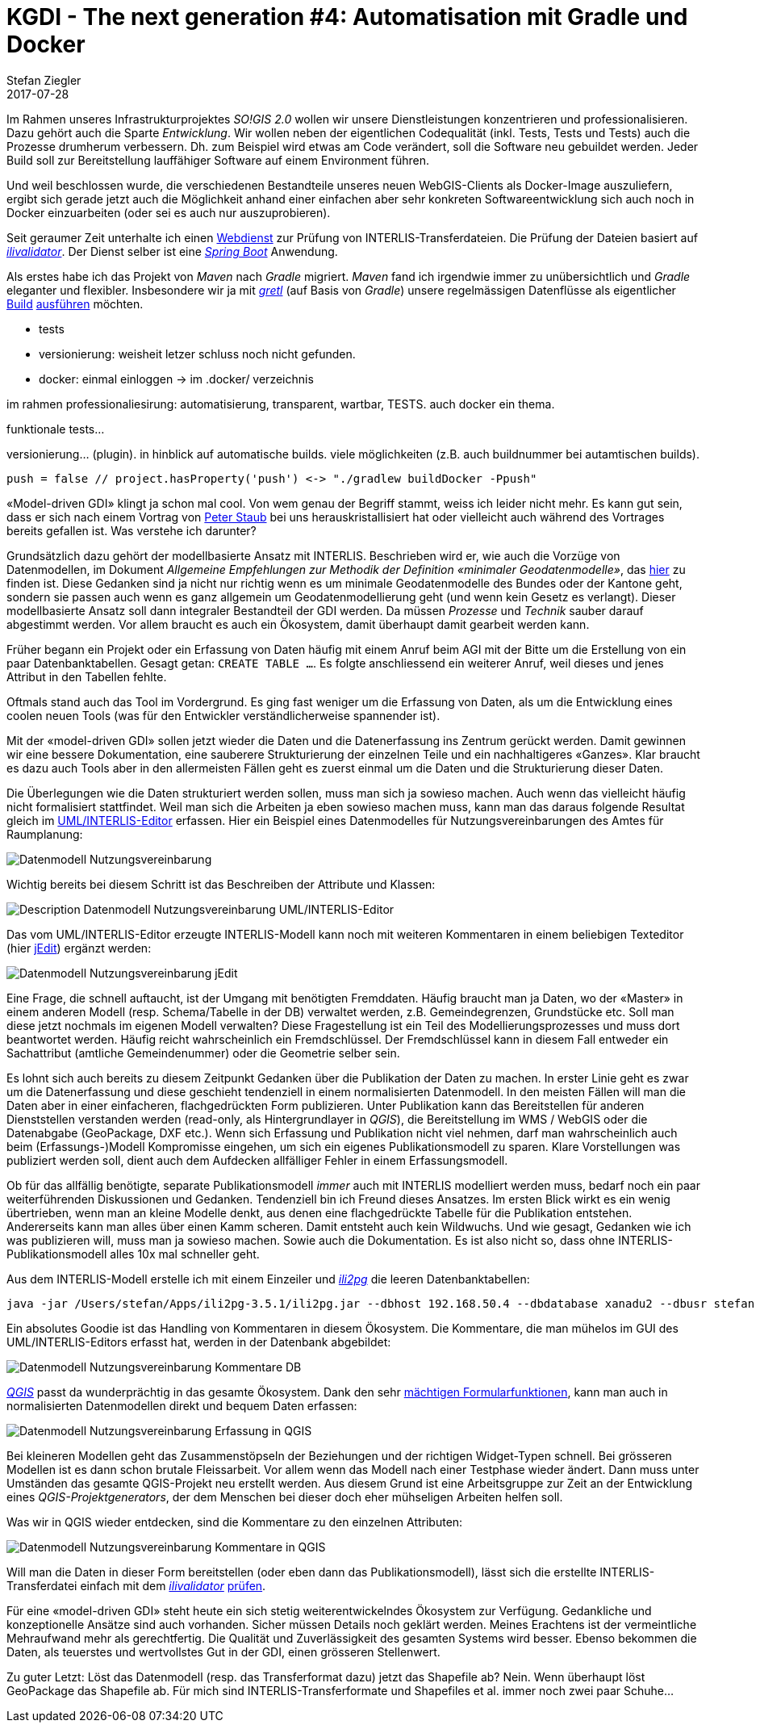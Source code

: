 = KGDI - The next generation #4: Automatisation mit Gradle und Docker
Stefan Ziegler
2017-07-28
:jbake-type: post
:jbake-status: draft
:jbake-tags: KGDI,GDI,Java,Gradle,Docker,know your gdi,INTERLIS
:idprefix:

Im Rahmen unseres Infrastrukturprojektes _SO!GIS 2.0_ wollen wir unsere Dienstleistungen konzentrieren und professionalisieren. Dazu gehört auch die Sparte _Entwicklung_. Wir wollen neben der eigentlichen Codequalität (inkl. Tests, Tests und Tests) auch die Prozesse drumherum verbessern. Dh. zum Beispiel wird etwas am Code verändert, soll die Software neu gebuildet werden. Jeder Build soll zur Bereitstellung lauffähiger Software auf einem Environment führen.

Und weil beschlossen wurde, die verschiedenen Bestandteile unseres neuen WebGIS-Clients als Docker-Image auszuliefern, ergibt sich gerade jetzt auch die Möglichkeit anhand einer einfachen aber sehr konkreten Softwareentwicklung sich auch noch in Docker einzuarbeiten (oder sei es auch nur auszuprobieren).

Seit geraumer Zeit unterhalte ich einen https://interlis2.ch/ilivalidator[Webdienst] zur Prüfung von INTERLIS-Transferdateien. Die Prüfung der Dateien basiert auf https://github.com/claeis/ilivalidator[_ilivalidator_]. Der Dienst selber ist eine https://projects.spring.io/spring-boot/[_Spring Boot_] Anwendung.

Als erstes habe ich das Projekt von _Maven_ nach _Gradle_ migriert. _Maven_ fand ich irgendwie immer zu unübersichtlich und _Gradle_ eleganter und flexibler. Insbesondere wir ja mit https://github.com/sogis/gretl[_gretl_] (auf Basis von _Gradle_) unsere regelmässigen Datenflüsse als eigentlicher http://blog.sogeo.services/blog/2017/01/19/datenfluesse-mit-gradle-1.html[Build] http://blog.sogeo.services/blog/2017/02/08/datenfluesse-mit-gradle-2.html[ausführen] möchten.

- tests
- versionierung: weisheit letzer schluss noch nicht gefunden.

- docker: einmal einloggen -> im .docker/ verzeichnis

im rahmen professionaliesirung: automatisierung, transparent, wartbar, TESTS. auch docker ein thema.

funktionale tests...


versionierung... (plugin). in hinblick auf automatische builds. viele möglichkeiten (z.B. auch buildnummer bei autamtischen builds). 

	push = false // project.hasProperty('push') <-> "./gradlew buildDocker -Ppush"




&laquo;Model-driven GDI&raquo; klingt ja schon mal cool. Von wem genau der Begriff stammt, weiss ich leider nicht mehr. Es kann gut sein, dass er sich nach einem Vortrag von https://twitter.com/gl_geoportal[Peter Staub] bei uns herauskristallisiert hat oder vielleicht auch während des Vortrages bereits gefallen ist. Was verstehe ich darunter?

Grundsätzlich dazu gehört der modellbasierte Ansatz mit INTERLIS. Beschrieben wird er, wie auch die Vorzüge von Datenmodellen, im Dokument _Allgemeine Empfehlungen zur Methodik der Definition &laquo;minimaler Geodatenmodelle&raquo;_, das https://www.geo.admin.ch/de/geoinformation-schweiz/geobasisdaten/geodatenmodelle.html[hier] zu finden ist. Diese Gedanken sind ja nicht nur richtig wenn es um minimale Geodatenmodelle des Bundes oder der Kantone geht, sondern sie passen auch wenn es ganz allgemein um Geodatenmodellierung geht (und wenn kein Gesetz es verlangt). Dieser modellbasierte Ansatz soll dann integraler Bestandteil der GDI werden. Da müssen _Prozesse_ und _Technik_ sauber darauf abgestimmt werden. Vor allem braucht es auch ein Ökosystem, damit überhaupt damit gearbeit werden kann.

Früher begann ein Projekt oder ein Erfassung von Daten häufig mit einem Anruf beim AGI mit der Bitte um die Erstellung von ein paar Datenbanktabellen. Gesagt getan: `CREATE TABLE ...`. Es folgte anschliessend ein weiterer Anruf, weil dieses und jenes Attribut in den Tabellen fehlte. 

Oftmals stand auch das Tool im Vordergrund. Es ging fast weniger um die Erfassung von Daten, als um die Entwicklung eines coolen neuen Tools (was für den Entwickler verständlicherweise spannender ist).

Mit der &laquo;model-driven GDI&raquo; sollen jetzt wieder die Daten und die Datenerfassung ins Zentrum gerückt werden. Damit gewinnen wir eine bessere Dokumentation, eine sauberere Strukturierung der einzelnen Teile und ein nachhaltigeres &laquo;Ganzes&raquo;. Klar braucht es dazu auch Tools aber in den allermeisten Fällen geht es zuerst einmal um die Daten und die Strukturierung dieser Daten.

Die Überlegungen wie die Daten strukturiert werden sollen, muss man sich ja sowieso machen. Auch wenn das vielleicht häufig nicht formalisiert stattfindet. Weil man sich die Arbeiten ja eben sowieso machen muss, kann man das daraus folgende Resultat gleich im http://www.umleditor.org/[UML/INTERLIS-Editor] erfassen. Hier ein Beispiel eines Datenmodelles für Nutzungsvereinbarungen des Amtes für Raumplanung:

image::../../../../../images/kgdi_the_next_generation_p3/dm_nutzungsvereinbarung.png[alt="Datenmodell Nutzungsvereinbarung", align="center"]

Wichtig bereits bei diesem Schritt ist das Beschreiben der Attribute und Klassen:

image::../../../../../images/kgdi_the_next_generation_p3/dm_nutzungsvereinbarung_description_umleditor.png[alt="Description Datenmodell Nutzungsvereinbarung UML/INTERLIS-Editor", align="center"]

Das vom UML/INTERLIS-Editor erzeugte INTERLIS-Modell kann noch mit weiteren Kommentaren in einem beliebigen Texteditor (hier http://www.jedit.org/[jEdit]) ergänzt werden:

image::../../../../../images/kgdi_the_next_generation_p3/dm_nutzungsvereinbarung_jedit.png[alt="Datenmodell Nutzungsvereinbarung jEdit", align="center"]

Eine Frage, die schnell auftaucht, ist der Umgang mit benötigten Fremddaten. Häufig braucht man ja Daten, wo der &laquo;Master&raquo; in einem anderen Modell (resp. Schema/Tabelle in der DB) verwaltet werden, z.B. Gemeindegrenzen, Grundstücke etc. Soll man diese jetzt nochmals im eigenen Modell verwalten? Diese Fragestellung ist ein Teil des Modellierungsprozesses und muss dort beantwortet werden. Häufig reicht wahrscheinlich ein Fremdschlüssel. Der Fremdschlüssel kann in diesem Fall entweder ein Sachattribut (amtliche Gemeindenummer) oder die Geometrie selber sein. 

Es lohnt sich auch bereits zu diesem Zeitpunkt Gedanken über die Publikation der Daten zu machen. In erster Linie geht es zwar um die Datenerfassung und diese geschieht tendenziell in einem normalisierten Datenmodell. In den meisten Fällen will man die Daten aber in einer einfacheren, flachgedrückten Form publizieren. Unter Publikation kann das Bereitstellen für anderen Dienststellen verstanden werden (read-only, als Hintergrundlayer in _QGIS_), die Bereitstellung im WMS / WebGIS oder die Datenabgabe (GeoPackage, DXF etc.). Wenn sich Erfassung und Publikation nicht viel nehmen, darf man wahrscheinlich auch beim (Erfassungs-)Modell Kompromisse eingehen, um sich ein eigenes Publikationsmodell zu sparen. Klare Vorstellungen was publiziert werden soll, dient auch dem Aufdecken allfälliger Fehler in einem Erfassungsmodell.

Ob für das allfällig benötigte, separate Publikationsmodell _immer_ auch mit INTERLIS modelliert werden muss, bedarf noch ein paar weiterführenden Diskussionen und Gedanken. Tendenziell bin ich Freund dieses Ansatzes. Im ersten Blick wirkt es ein wenig übertrieben, wenn man an kleine Modelle denkt, aus denen eine flachgedrückte Tabelle für die Publikation entstehen. Andererseits kann man alles über einen Kamm scheren. Damit entsteht auch kein Wildwuchs. Und wie gesagt, Gedanken wie ich was publizieren will, muss man ja sowieso machen. Sowie auch die Dokumentation. Es ist also nicht so, dass ohne INTERLIS-Publikationsmodell alles 10x mal schneller geht. 

Aus dem INTERLIS-Modell erstelle ich mit einem Einzeiler und http://www.eisenhutinformatik.ch/interlis/ili2pg/[_ili2pg_] die leeren Datenbanktabellen:

[source,xml,linenums]
----
java -jar /Users/stefan/Apps/ili2pg-3.5.1/ili2pg.jar --dbhost 192.168.50.4 --dbdatabase xanadu2 --dbusr stefan --dbpwd ziegler12 --dbschema arp_nutzungsvereinbarungen --disableValidation --nameByTopic --sqlEnableNull --createGeomIdx --createFkIdx --strokeArcs --models SO_ARP_Nutzungsvereinbarung_20160726 --modeldir "http://models.geo.admin.ch/;." --defaultSrsCode 2056 --schemaimport
----

Ein absolutes Goodie ist das Handling von Kommentaren in diesem Ökosystem. Die Kommentare, die man mühelos im GUI des UML/INTERLIS-Editors erfasst hat, werden in der Datenbank abgebildet:

image::../../../../../images/kgdi_the_next_generation_p3/dm_nutzungsvereinbarung_description_postico.png[alt="Datenmodell Nutzungsvereinbarung Kommentare DB", align="center"]

http://qgis.org/[_QGIS_] passt da wunderprächtig in das gesamte Ökosystem. Dank den sehr https://sogeo.services/slides/qgis_anwendertreffen/2016-qgis-ili2pg-workshop_v03.pdf[mächtigen Formularfunktionen], kann man auch in normalisierten Datenmodellen direkt und bequem Daten erfassen:

image::../../../../../images/kgdi_the_next_generation_p3/dm_nutzungsvereinbarung_erfassung_qgis.png[alt="Datenmodell Nutzungsvereinbarung Erfassung in QGIS", align="center"]

Bei kleineren Modellen geht das Zusammenstöpseln der Beziehungen und der richtigen Widget-Typen schnell. Bei grösseren Modellen ist es dann schon brutale Fleissarbeit. Vor allem wenn das Modell nach einer Testphase wieder ändert. Dann muss unter Umständen das gesamte QGIS-Projekt neu erstellt werden. Aus diesem Grund ist eine Arbeitsgruppe zur Zeit an der Entwicklung eines _QGIS-Projektgenerators_, der dem Menschen bei dieser doch eher mühseligen Arbeiten helfen soll.

Was wir in QGIS wieder entdecken, sind die Kommentare zu den einzelnen Attributen:

image::../../../../../images/kgdi_the_next_generation_p3/dm_nutzungsvereinbarung_description_qgis.png[alt="Datenmodell Nutzungsvereinbarung Kommentare in QGIS", align="center"]

Will man die Daten in dieser Form bereitstellen (oder eben dann das Publikationsmodell), lässt sich die erstellte INTERLIS-Transferdatei einfach mit dem https://github.com/claeis/ilivalidator[_ilivalidator_] https://interlis2.ch/ilivalidator/[prüfen].

Für eine &laquo;model-driven GDI&raquo; steht heute ein sich stetig weiterentwickelndes Ökosystem zur Verfügung. Gedankliche und konzeptionelle Ansätze sind auch vorhanden. Sicher müssen Details noch geklärt werden. Meines Erachtens ist der vermeintliche Mehraufwand mehr als gerechtfertig. Die Qualität und Zuverlässigkeit des gesamten Systems wird besser. Ebenso bekommen die Daten, als teuerstes und wertvollstes Gut in der GDI, einen grösseren Stellenwert.

Zu guter Letzt: Löst das Datenmodell (resp. das Transferformat dazu) jetzt das Shapefile ab? Nein. Wenn überhaupt löst GeoPackage das Shapefile ab. Für mich sind INTERLIS-Transferformate und Shapefiles et al. immer noch zwei paar Schuhe...